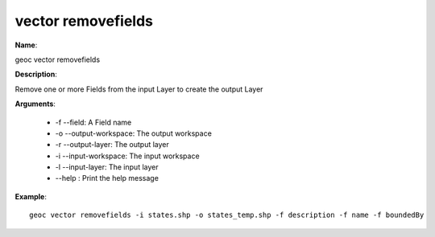 vector removefields
===================

**Name**:

geoc vector removefields

**Description**:

Remove one or more Fields from the input Layer to create the output Layer

**Arguments**:

   * -f --field: A Field name

   * -o --output-workspace: The output workspace

   * -r --output-layer: The output layer

   * -i --input-workspace: The input workspace

   * -l --input-layer: The input layer

   * --help : Print the help message



**Example**::

    geoc vector removefields -i states.shp -o states_temp.shp -f description -f name -f boundedBy